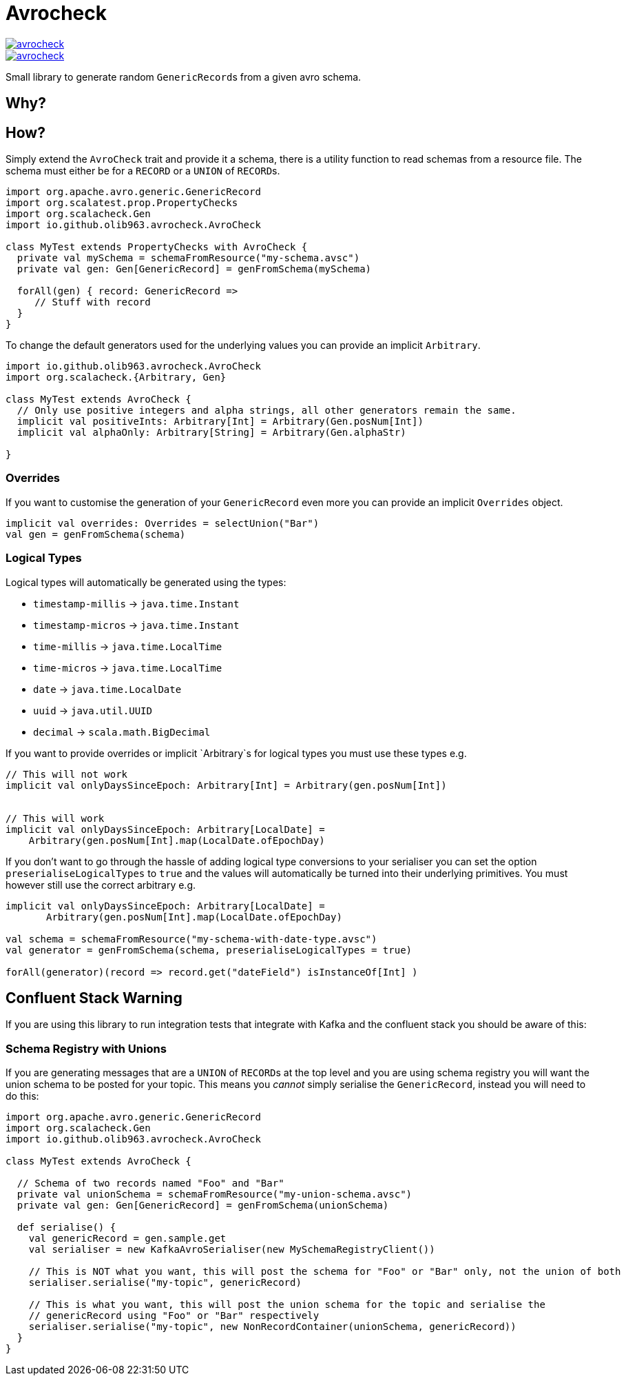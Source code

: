 = Avrocheck

--
image::https://circleci.com/gh/olib963/avrocheck.svg?style=svg[link="https://circleci.com/gh/olib963/avrocheck", float="left"]
image::https://img.shields.io/maven-central/v/io.github.olib963/avrocheck.svg?style=plastic[link="http://mvnrepository.com/artifact/io.github.olib963/avrocheck", float="left"]
--

Small library to generate random ``GenericRecord``s from a given avro schema.

== Why?

== How?

Simply extend the `AvroCheck` trait and provide it a schema, there is a utility function to read
schemas from a resource file. The schema must either be for a `RECORD` or a `UNION` of ``RECORD``s.

[source, scala]
----
import org.apache.avro.generic.GenericRecord
import org.scalatest.prop.PropertyChecks
import org.scalacheck.Gen
import io.github.olib963.avrocheck.AvroCheck

class MyTest extends PropertyChecks with AvroCheck {
  private val mySchema = schemaFromResource("my-schema.avsc")
  private val gen: Gen[GenericRecord] = genFromSchema(mySchema)
  
  forAll(gen) { record: GenericRecord =>
     // Stuff with record
  }
}
----

To change the default generators used for the underlying values you can provide an implicit `Arbitrary`.

[source, scala]
----
import io.github.olib963.avrocheck.AvroCheck
import org.scalacheck.{Arbitrary, Gen}

class MyTest extends AvroCheck {
  // Only use positive integers and alpha strings, all other generators remain the same. 
  implicit val positiveInts: Arbitrary[Int] = Arbitrary(Gen.posNum[Int])
  implicit val alphaOnly: Arbitrary[String] = Arbitrary(Gen.alphaStr)

}
----

=== Overrides

If you want to customise the generation of your `GenericRecord` even more you can provide an implicit `Overrides` object.

[source, scala]
----
implicit val overrides: Overrides = selectUnion("Bar")
val gen = genFromSchema(schema)
----

=== Logical Types

Logical types will automatically be generated using the types:

* `timestamp-millis` -> `java.time.Instant`
* `timestamp-micros` -> `java.time.Instant`
* `time-millis` -> `java.time.LocalTime`
* `time-micros` -> `java.time.LocalTime`
* `date` -> `java.time.LocalDate`
* `uuid` -> `java.util.UUID`
* `decimal` -> `scala.math.BigDecimal`

If you want to provide overrides or implicit `Arbitrary`s for logical types you must use these types e.g.

[source, scala]
----
// This will not work 
implicit val onlyDaysSinceEpoch: Arbitrary[Int] = Arbitrary(gen.posNum[Int])


// This will work
implicit val onlyDaysSinceEpoch: Arbitrary[LocalDate] = 
    Arbitrary(gen.posNum[Int].map(LocalDate.ofEpochDay)
----

If you don't want to go through the hassle of adding logical type conversions to your serialiser you can 
set the option `preserialiseLogicalTypes` to `true` and the values will automatically be turned into their underlying primitives.
 You must however still use the correct arbitrary e.g.

[source, scala]
----
implicit val onlyDaysSinceEpoch: Arbitrary[LocalDate] = 
       Arbitrary(gen.posNum[Int].map(LocalDate.ofEpochDay)
       
val schema = schemaFromResource("my-schema-with-date-type.avsc")
val generator = genFromSchema(schema, preserialiseLogicalTypes = true)

forAll(generator)(record => record.get("dateField") isInstanceOf[Int] )
----


== Confluent Stack Warning

If you are using this library to run integration tests that integrate with Kafka and the confluent stack you should be aware 
of this:

=== Schema Registry with Unions

If you are generating messages that are a `UNION` of ``RECORD``s at the top level and you are using schema registry
you will want the union schema to be posted for your topic. This means you _cannot_ simply serialise the `GenericRecord`,
instead you will need to do this:

[source, scala]
----
import org.apache.avro.generic.GenericRecord
import org.scalacheck.Gen
import io.github.olib963.avrocheck.AvroCheck

class MyTest extends AvroCheck {

  // Schema of two records named "Foo" and "Bar" 
  private val unionSchema = schemaFromResource("my-union-schema.avsc")
  private val gen: Gen[GenericRecord] = genFromSchema(unionSchema)
  
  def serialise() {
    val genericRecord = gen.sample.get
    val serialiser = new KafkaAvroSerialiser(new MySchemaRegistryClient())
    
    // This is NOT what you want, this will post the schema for "Foo" or "Bar" only, not the union of both
    serialiser.serialise("my-topic", genericRecord)
    
    // This is what you want, this will post the union schema for the topic and serialise the 
    // genericRecord using "Foo" or "Bar" respectively
    serialiser.serialise("my-topic", new NonRecordContainer(unionSchema, genericRecord))
  }
}
----
